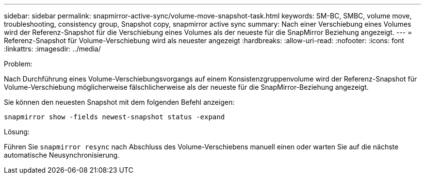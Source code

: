 ---
sidebar: sidebar 
permalink: snapmirror-active-sync/volume-move-snapshot-task.html 
keywords: SM-BC, SMBC, volume move, troubleshooting, consistency group, Snapshot copy, snapmirror active sync 
summary: Nach einer Verschiebung eines Volumes wird der Referenz-Snapshot für die Verschiebung eines Volumes als der neueste für die SnapMirror Beziehung angezeigt. 
---
= Referenz-Snapshot für Volume-Verschiebung wird als neuester angezeigt
:hardbreaks:
:allow-uri-read: 
:nofooter: 
:icons: font
:linkattrs: 
:imagesdir: ../media/


.Problem:
[role="lead"]
Nach Durchführung eines Volume-Verschiebungsvorgangs auf einem Konsistenzgruppenvolume wird der Referenz-Snapshot für Volume-Verschiebung möglicherweise fälschlicherweise als der neueste für die SnapMirror-Beziehung angezeigt.

Sie können den neuesten Snapshot mit dem folgenden Befehl anzeigen:

`snapmirror show -fields newest-snapshot status -expand`

.Lösung:
Führen Sie `snapmirror resync` nach Abschluss des Volume-Verschiebens manuell einen oder warten Sie auf die nächste automatische Neusynchronisierung.
